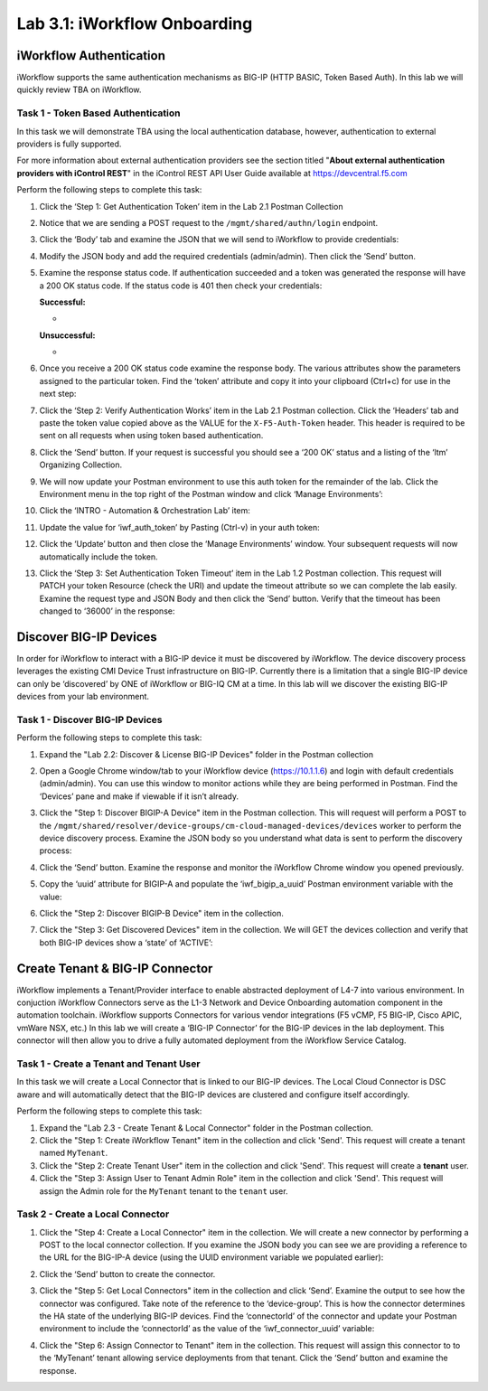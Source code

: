 .. |labmodule| replace:: 3
.. |labnum| replace:: 1
.. |labdot| replace:: |labmodule|\ .\ |labnum|
.. |labund| replace:: |labmodule|\ _\ |labnum|
.. |labname| replace:: Lab\ |labdot|
.. |labnameund| replace:: Lab\ |labund|

Lab |labmodule|\.\ |labnum|\: iWorkflow Onboarding
--------------------------------------------------

.. graphviz::

   digraph iwf_onboarding {
      rankdir = TB
      fontname = "arial-bold"
      ranksep = .2
      splines = ortho
      node [fontsize=10,style="rounded,filled",shape=box,color=navajowhite,margin="0.05,0.05",height=0.1]  
      edge [arrowsize=0.5,fontsize=8] 

      {
         rank=min 
         start [label="Start iWorkflow Onboarding",color="chartreuse3"]
      }
      
      subgraph cluster1 {
         style = "rounded,filled"
         color = lightgrey

         auth_start [label="Token-Based Authentication",color="navajowhite3"]
         {
            rank=same
            iwf_auth_token [color=cadetblue3]
            auth_gettoken [label="Retrive Authentication Token"]
         }
         auth_verify [label="Verify Authentication Works"]
         auth_settimeout [label="Set Auth Token Timeout"]
      }         
      
      subgraph cluster2 {
         style = "rounded,filled"
         color = lightgrey

         discover_start [label="Discover BIG-IP Devices",color="navajowhite3"]
         {
            rank=same
            discover_bip_a [label="Discover BIG-IP A"]
            iwf_bigip_a_uuid [color=cadetblue3]
         }
         {
            rank=same
            discover_bip_b [label="Discover BIG-IP B"]
            iwf_bigip_b_uuid [color=cadetblue3]
         }
         discover_get [label="Get Discovered Devices"]
         discover_check_state [label="state=ACTIVE",color=orange2]
      }  
      
      subgraph cluster3 {
         style = "rounded,filled"
         color = lightgrey

         create_start [label="Create iWorkflow Tenant",color="navajowhite3"]
         { 
            create_tenant [label="Create iWorkflow Tenant &&#92;nBIG-IP Connector"]
            create_tenant_user [label="Create Tenant User"] 
            create_role [label="Assign User to Tenant Admin Role"]
         }
         {
            rank=same
            create_connector [label="Create a BIG-IP Connector"]
            iwf_connector_uuid [color=cadetblue3]
         }
         create_assign [label="Assign Connector to Tenant"]
      }    
      
      subgraph cluster4 {
         style = "rounded,filled"
         color = lightgrey
         
         iapp_start [label="Install App Services&#92;niApp Template",color="navajowhite3"]
         {
            rank=same
            iapp_install [label="Install App Services&#92;nTemplate on iWorkflow"]
            iwf_appsvcs_name [color=cadetblue3]
         }
      }                    

      {
         rank=max 
         end [label="End iWorkflow Onboarding",color=indianred1]
      }
      
      /* Imperative Process Flow */
      { 
         edge[style=solid]
         start -> auth_start 
         auth_start -> auth_gettoken -> auth_verify -> auth_settimeout -> discover_start
         discover_start -> discover_bip_a -> discover_bip_b -> discover_get -> discover_check_state
         discover_check_state -> create_start [taillabel="Yes "]
         discover_check_state -> discover_get [taillabel="No "] 
         create_start -> create_tenant -> create_tenant_user -> create_role -> create_connector -> create_assign -> iapp_start
         iapp_start -> iapp_install -> end
      }

      /* Conditionals */


      /* Variable Read/Writes */
      {  
         constraint=false 
         edge[style=dashed]
         auth_gettoken -> iwf_auth_token
         iwf_auth_token -> {auth_verify auth_settimeout}
         iwf_auth_token -> {discover_bip_a discover_bip_b discover_get}
         iwf_auth_token -> {create_tenant create_tenant_user create_role create_connector create_assign}
         iwf_auth_token -> {iapp_install}         
         discover_bip_a -> iwf_bigip_a_uuid
         iwf_bigip_a_uuid -> create_connector
         discover_bip_b -> iwf_bigip_b_uuid
         iwf_bigip_b_uuid -> create_connector
         create_connector -> iwf_connector_uuid -> create_assign         
         iapp_install -> iwf_appsvcs_name
      }
   }

iWorkflow Authentication
~~~~~~~~~~~~~~~~~~~~~~~~

iWorkflow supports the same authentication mechanisms as BIG-IP (HTTP
BASIC, Token Based Auth). In this lab we will quickly review TBA on
iWorkflow.

Task 1 - Token Based Authentication
^^^^^^^^^^^^^^^^^^^^^^^^^^^^^^^^^^^

In this task we will demonstrate TBA using the local authentication
database, however, authentication to external providers is fully
supported.

For more information about external authentication providers see the
section titled "\ **About external authentication providers with
iControl REST**\ " in the iControl REST API User Guide available at
https://devcentral.f5.com

Perform the following steps to complete this task:

#. Click the ‘Step 1: Get Authentication Token’ item in the Lab 2.1
   Postman Collection

#. Notice that we are sending a POST request to the
   ``/mgmt/shared/authn/login`` endpoint.

   |image41|

#. Click the ‘Body’ tab and examine the JSON that we will send to
   iWorkflow to provide credentials:

   |image42|

#. Modify the JSON body and add the required credentials (admin/admin).
   Then click the ‘Send’ button.

#. Examine the response status code. If authentication succeeded and a
   token was generated the response will have a 200 OK status code. If
   the status code is 401 then check your credentials:

   **Successful:**

   - |image43|

   **Unsuccessful:**

   - |image44|

#. Once you receive a 200 OK status code examine the response body. The
   various attributes show the parameters assigned to the particular
   token. Find the ‘token’ attribute and copy it into your clipboard
   (Ctrl+c) for use in the next step:

   |image45|

#. Click the ‘Step 2: Verify Authentication Works’ item in the Lab
   2.1 Postman collection. Click the ‘Headers’ tab and paste the
   token value copied above as the VALUE for the ``X-F5-Auth-Token``
   header. This header is required to be sent on all requests when
   using token based authentication.

   |image46|

#. Click the ‘Send’ button. If your request is successful you should
   see a ‘200 OK’ status and a listing of the ‘ltm’ Organizing
   Collection.

#. We will now update your Postman environment to use this auth token
   for the remainder of the lab. Click the Environment menu in the top
   right of the Postman window and click ‘Manage Environments’:

   |image47|

#. Click the ‘INTRO - Automation & Orchestration Lab’ item:

   |image48|

#. Update the value for ‘iwf\_auth\_token’ by Pasting (Ctrl-v)
   in your auth token:

   |image49|

#. Click the ‘Update’ button and then close the ‘Manage Environments’
   window. Your subsequent requests will now automatically include
   the token.

#. Click the ‘Step 3: Set Authentication Token Timeout’ item in the
   Lab 1.2 Postman collection. This request will PATCH your token
   Resource (check the URI) and update the timeout attribute so we
   can complete the lab easily. Examine the request type and JSON
   Body and then click the ‘Send’ button. Verify that the timeout has
   been changed to ‘36000’ in the response:

   |image50|

Discover BIG-IP Devices
~~~~~~~~~~~~~~~~~~~~~~~

In order for iWorkflow to interact with a BIG-IP device it must be
discovered by iWorkflow. The device discovery process leverages the
existing CMI Device Trust infrastructure on BIG-IP. Currently there is a
limitation that a single BIG-IP device can only be ‘discovered’ by ONE
of iWorkflow or BIG-IQ CM at a time. In this lab will we discover the
existing BIG-IP devices from your lab environment.

Task 1 - Discover BIG-IP Devices
^^^^^^^^^^^^^^^^^^^^^^^^^^^^^^^^

Perform the following steps to complete this task:

#. Expand the "Lab 2.2: Discover & License BIG-IP Devices" folder in the
   Postman collection

#. Open a Google Chrome window/tab to your iWorkflow device
   (https://10.1.1.6) and login with default credentials (admin/admin).
   You can use this window to monitor actions while they are being
   performed in Postman. Find the ‘Devices’ pane and make if viewable if
   it isn’t already.

#. Click the "Step 1: Discover BIGIP-A Device" item in the Postman
   collection. This will request will perform a POST to the
   ``/mgmt/shared/resolver/device-groups/cm-cloud-managed-devices/devices``
   worker to perform the device discovery process. Examine the JSON body
   so you understand what data is sent to perform the discovery process:

   |image51|

#. Click the ‘Send’ button. Examine the response and monitor the
   iWorkflow Chrome window you opened previously.

   |image52|

#. Copy the ‘uuid’ attribute for BIGIP-A and populate the
   ‘iwf\_bigip\_a\_uuid’ Postman environment variable with the
   value:

   |image53|
   |image54|

#. Click the "Step 2: Discover BIGIP-B Device" item in
   the collection.

#. Click the "Step 3: Get Discovered Devices" item in the collection.
   We will GET the devices collection and verify that both BIG-IP
   devices show a ‘state’ of ‘ACTIVE’:

   |image55|

Create Tenant & BIG-IP Connector
~~~~~~~~~~~~~~~~~~~~~~~~~~~~~~~~

iWorkflow implements a Tenant/Provider interface to enable abstracted deployment
of L4-7 into various environment.  In conjuction iWorkflow Connectors serve as
the L1-3 Network and Device Onboarding automation component in the automation
toolchain. iWorkflow supports Connectors for various vendor integrations
(F5 vCMP, F5 BIG-IP, Cisco APIC, vmWare NSX, etc.) In this lab we will create a
‘BIG-IP Connector’ for the BIG-IP devices in the lab deployment. This
connector will then allow you to drive a fully automated deployment from
the iWorkflow Service Catalog.

Task 1 - Create a Tenant and Tenant User
^^^^^^^^^^^^^^^^^^^^^^^^^^^^^^^^^^^^^^^^

In this task we will create a Local Connector that is linked to our
BIG-IP devices. The Local Cloud Connector is DSC aware and will
automatically detect that the BIG-IP devices are clustered and configure
itself accordingly.

Perform the following steps to complete this task:

#. Expand the "Lab 2.3 - Create Tenant & Local Connector" folder in the Postman
   collection.

#. Click the "Step 1: Create iWorkflow Tenant" item in the collection and click
   'Send'.  This request will create a tenant named ``MyTenant``.

#. Click the "Step 2: Create Tenant User" item in the collection and click
   'Send'.  This request will create a **tenant** user.

#. Click the "Step 3: Assign User to Tenant Admin Role" item in the collection
   and click 'Send'.  This request will assign the Admin role for the
   ``MyTenant`` tenant to the ``tenant`` user.

Task 2 - Create a Local Connector
^^^^^^^^^^^^^^^^^^^^^^^^^^^^^^^^^

#. Click the "Step 4: Create a Local Connector" item in the
   collection. We will create a new connector by performing a POST to
   the local connector collection. If you examine the JSON body you
   can see we are providing a reference to the URL for the BIG-IP-A
   device (using the UUID environment variable we populated earlier):

   |image56|

#. Click the ‘Send’ button to create the connector.

#. Click the "Step 5: Get Local Connectors" item in the collection and
   click ‘Send’. Examine the output to see how the connector was
   configured. Take note of the reference to the ‘device-group’. This
   is how the connector determines the HA state of the underlying
   BIG-IP devices. Find the ‘connectorId’ of the connector and update
   your Postman environment to include the ‘connectorId’ as the value
   of the ‘iwf\_connector\_uuid’ variable:

   |image57|
   |image58|

#. Click the "Step 6: Assign Connector to Tenant" item in the
   collection. This request will assign this connector to
   to the ‘MyTenant’ tenant allowing service deployments from that
   tenant. Click the ‘Send’ button and examine the response.


.. |image41| image:: /_static/class1/image041.png
   :scale: 40%
.. |image42| image:: /_static/class1/image042.png
   :scale: 40%
.. |image43| image:: /_static/class1/image043.png
   :width: 6.21017in
   :height: 0.79167in
.. |image44| image:: /_static/class1/image044.png
   :width: 6.25278in
   :height: 0.79268in
.. |image45| image:: /_static/class1/image045.png
   :width: 5.16635in
   :height: 2.88907in
.. |image46| image:: /_static/class1/image046.png
   :scale: 40%
.. |image47| image:: /_static/class1/image047.png
   :scale: 40%
.. |image48| image:: /_static/class1/image048.png
   :width: 4.67051in
   :height: 1.23217in
.. |image49| image:: /_static/class1/image049.png
   :scale: 40%
.. |image50| image:: /_static/class1/image050.png
   :scale: 40%
.. |image51| image:: /_static/class1/image051.png
   :scale: 40%
.. |image52| image:: /_static/class1/image052.png
   :width: 5.21233in
   :height: 2.73647in
.. |image53| image:: /_static/class1/image053.png
   :scale: 40%
.. |image54| image:: /_static/class1/image054.png
   :scale: 40%
.. |image55| image:: /_static/class1/image055.png
   :scale: 40%


.. |image56| image:: /_static/class1/image056.png
   :scale: 40%
.. |image57| image:: /_static/class1/image057.png
   :width: 5.24968in
   :height: 2.77172in
.. |image58| image:: /_static/class1/image058.png
   :scale: 40%


